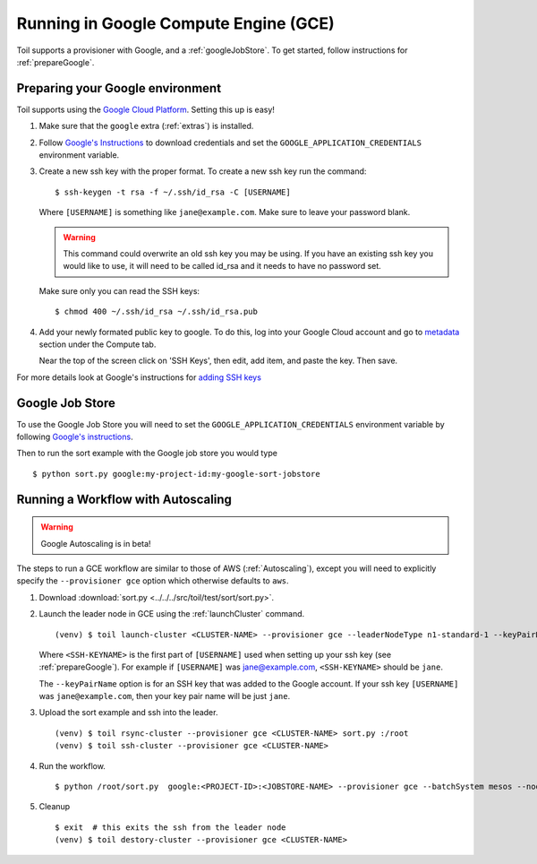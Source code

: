 .. _runningGCE:

Running in Google Compute Engine (GCE)
======================================

Toil supports a provisioner with Google, and a :ref:`googleJobStore`. To get started, follow instructions
for :ref:`prepareGoogle`.

.. _prepareGoogle:

Preparing your Google environment
---------------------------------

Toil supports using the `Google Cloud Platform`_. Setting this up is easy!

#. Make sure that the ``google`` extra (:ref:`extras`) is installed.

#. Follow `Google's Instructions`_ to download credentials and set the
   ``GOOGLE_APPLICATION_CREDENTIALS`` environment variable.

#. Create a new ssh key with the proper format.  To create a new ssh key run the command: ::

       $ ssh-keygen -t rsa -f ~/.ssh/id_rsa -C [USERNAME]

   Where ``[USERNAME]`` is something like ``jane@example.com``. Make sure to leave your password blank.

   .. warning::
       This command could overwrite an old ssh key you may be using.  If you have an existing ssh key
       you would like to use, it will need to be called id_rsa and it needs to have no password set.

   Make sure only you can read the SSH keys: ::

       $ chmod 400 ~/.ssh/id_rsa ~/.ssh/id_rsa.pub

#. Add your newly formated public key to google. To do this, log into your Google Cloud account
   and go to `metadata`_ section under the Compute tab.

   .. image:: googleScreenShot.png

   Near the top of the screen click on 'SSH Keys', then edit, add item, and paste the key. Then save.

   .. image:: googleScreenShot2.png

For more details look at Google's instructions for `adding SSH keys`_

.. _Google Cloud Platform: https://cloud.google.com/storage/
.. _adding SSH keys: https://cloud.google.com/compute/docs/instances/adding-removing-ssh-keys
.. _metadata: https://console.cloud.google.com/compute/metadata
.. _Google's Instructions: https://cloud.google.com/docs/authentication/getting-started

.. _googleJobStore:

Google Job Store
----------------

To use the Google Job Store you will need to set the
``GOOGLE_APPLICATION_CREDENTIALS`` environment variable by following `Google's instructions`_.

Then to run the sort example with the Google job store you would type ::

    $ python sort.py google:my-project-id:my-google-sort-jobstore

Running a Workflow with Autoscaling
-----------------------------------

.. warning::
   Google Autoscaling is in beta!

The steps to run a GCE workflow are similar to those of AWS (:ref:`Autoscaling`), except you will
need to explicitly specify the ``--provisioner gce`` option which otherwise defaults to ``aws``.

#. Download :download:`sort.py <../../../src/toil/test/sort/sort.py>`.

#. Launch the leader node in GCE using the :ref:`launchCluster` command. ::

    (venv) $ toil launch-cluster <CLUSTER-NAME> --provisioner gce --leaderNodeType n1-standard-1 --keyPairName <SSH-KEYNAME> --zone us-west1-a

   Where ``<SSH-KEYNAME>`` is the first part of ``[USERNAME]`` used when setting up your ssh key (see
   :ref:`prepareGoogle`). For example if ``[USERNAME]`` was jane@example.com, ``<SSH-KEYNAME>`` should be ``jane``.


   The ``--keyPairName`` option is for an SSH key that was added to the Google account. If your ssh
   key ``[USERNAME]`` was ``jane@example.com``, then your key pair name will be just ``jane``.

#. Upload the sort example and ssh into the leader. ::

    (venv) $ toil rsync-cluster --provisioner gce <CLUSTER-NAME> sort.py :/root
    (venv) $ toil ssh-cluster --provisioner gce <CLUSTER-NAME>

#. Run the workflow. ::

    $ python /root/sort.py  google:<PROJECT-ID>:<JOBSTORE-NAME> --provisioner gce --batchSystem mesos --nodeTypes n1-standard-2 --maxNodes 2

#. Cleanup ::

    $ exit  # this exits the ssh from the leader node
    (venv) $ toil destory-cluster --provisioner gce <CLUSTER-NAME>

.. _Google's Instructions: https://cloud.google.com/docs/authentication/getting-started


